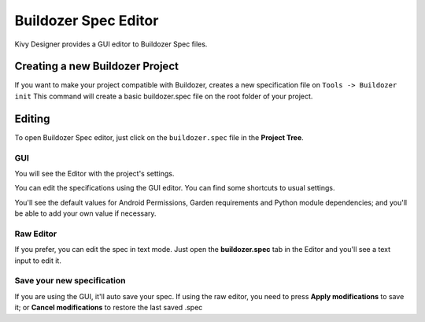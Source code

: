 Buildozer Spec Editor
=====================

Kivy Designer provides a GUI editor to Buildozer Spec files.

.. image:: img/kd_buildozer_editor.png

Creating a new Buildozer Project
~~~~~~~~~~~~~~~~~~~~~~~~~~~~~~~~

If you want to make your project compatible with Buildozer, creates a new specification file on ``Tools -> Buildozer init``
This command will create a basic buildozer.spec file on the root folder of your project.

Editing
~~~~~~~

To open Buildozer Spec editor, just click on the ``buildozer.spec`` file in the **Project Tree**.

GUI
---

You will see the Editor with the project's settings.

You can edit the specifications using the GUI editor. You can find some shortcuts to usual settings.

You'll see the default values for Android Permissions, Garden requirements and Python module dependencies; and you'll be able to add your own value if necessary.

Raw Editor
----------

If you prefer, you can edit the spec in text mode. Just open the **buildozer.spec** tab in the Editor and you'll see a text input to edit it.

Save your new specification
---------------------------

If you are using the GUI, it'll auto save your spec. If using the raw editor, you need to press **Apply modifications** to save it; or **Cancel modifications** to restore the last saved .spec
